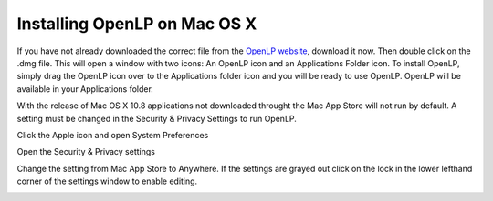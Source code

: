 Installing OpenLP on Mac OS X
=============================

If you have not already downloaded the correct file from the `OpenLP website`_,
download it now. Then double click on the .dmg file. This will open a window with two
icons: An OpenLP icon and an Applications Folder icon. To install OpenLP, simply drag
the OpenLP icon over to the Applications folder icon and you will be ready to use
OpenLP. OpenLP will be available in your Applications folder.

.. image:: pics/mac-os-x-dnd-install.png

With the release of Mac OS X 10.8 applications not downloaded throught the Mac
App Store will not run by default. A setting must be changed in the Security &
Privacy Settings to run OpenLP.

Click the Apple icon and open System Preferences

.. image:: pics/mac-os-x-system-menu.png

Open the Security & Privacy settings

.. image:: pics/mac-os-x-settings.png

Change the setting from Mac App Store to Anywhere. If the settings are grayed
out click on the lock in the lower lefthand corner of the settings window to  
enable editing.

.. image:: pics/mac-os-x-security-and-privacy.png

.. _OpenLP website: https://openlp.org/
